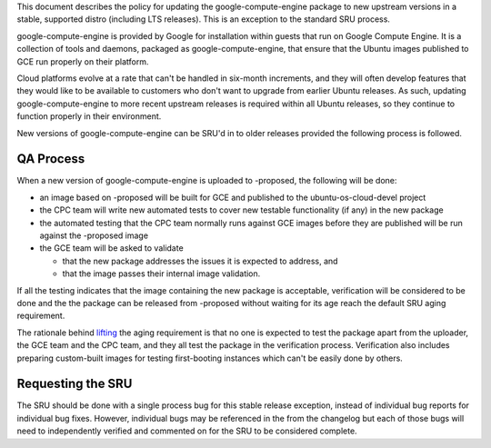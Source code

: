 This document describes the policy for updating the
google-compute-engine package to new upstream versions in a stable,
supported distro (including LTS releases). This is an exception to the
standard SRU process.

google-compute-engine is provided by Google for installation within
guests that run on Google Compute Engine. It is a collection of tools
and daemons, packaged as google-compute-engine, that ensure that the
Ubuntu images published to GCE run properly on their platform.

Cloud platforms evolve at a rate that can't be handled in six-month
increments, and they will often develop features that they would like to
be available to customers who don't want to upgrade from earlier Ubuntu
releases. As such, updating google-compute-engine to more recent
upstream releases is required within all Ubuntu releases, so they
continue to function properly in their environment.

New versions of google-compute-engine can be SRU'd in to older releases
provided the following process is followed.

.. _qa_process:

QA Process
----------

When a new version of google-compute-engine is uploaded to -proposed,
the following will be done:

-  an image based on -proposed will be built for GCE and published to
   the ubuntu-os-cloud-devel project
-  the CPC team will write new automated tests to cover new testable
   functionality (if any) in the new package
-  the automated testing that the CPC team normally runs against GCE
   images before they are published will be run against the -proposed
   image
-  the GCE team will be asked to validate

   -  that the new package addresses the issues it is expected to
      address, and
   -  that the image passes their internal image validation.

If all the testing indicates that the image containing the new package
is acceptable, verification will be considered to be done and the the
package can be released from -proposed without waiting for its age reach
the default SRU aging requirement.

The rationale behind
`lifting <https://lists.ubuntu.com/archives/ubuntu-release/2018-August/004553.html>`__
the aging requirement is that no one is expected to test the package
apart from the uploader, the GCE team and the CPC team, and they all
test the package in the verification process. Verification also includes
preparing custom-built images for testing first-booting instances which
can't be easily done by others.

.. _requesting_the_sru:

Requesting the SRU
------------------

The SRU should be done with a single process bug for this stable release
exception, instead of individual bug reports for individual bug fixes.
However, individual bugs may be referenced in the from the changelog but
each of those bugs will need to independently verified and commented on
for the SRU to be considered complete.

